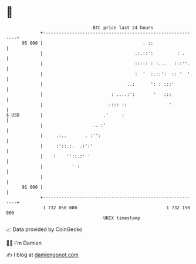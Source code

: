 * 👋

#+begin_example
                                    BTC price last 24 hours                    
                +------------------------------------------------------------+ 
         95 000 |                                      . ::                  | 
                |                                   .:.::':         : .      | 
                |                                   ::::: : :...   :::''.    | 
                |                                   :  '  :.::':  :: '  '    | 
                |                                ..:      ': : :::'          | 
                |                          : ....:':       '   :::           | 
                |                        .:::: ::                '           | 
   $ USD        |                       .'     :                             | 
                |                   .. :'                                    | 
                |     .:..       . :'':                                      | 
                |     :'::.:.  .:':'                                         | 
                |    :    ''::.:' '                                          | 
                |           ' :                                              | 
                |                                                            | 
         91 000 |                                                            | 
                +------------------------------------------------------------+ 
                 1 732 050 000                                  1 732 150 000  
                                        UNIX timestamp                         
#+end_example
📈 Data provided by CoinGecko

🧑‍💻 I'm Damien

✍️ I blog at [[https://www.damiengonot.com][damiengonot.com]]
